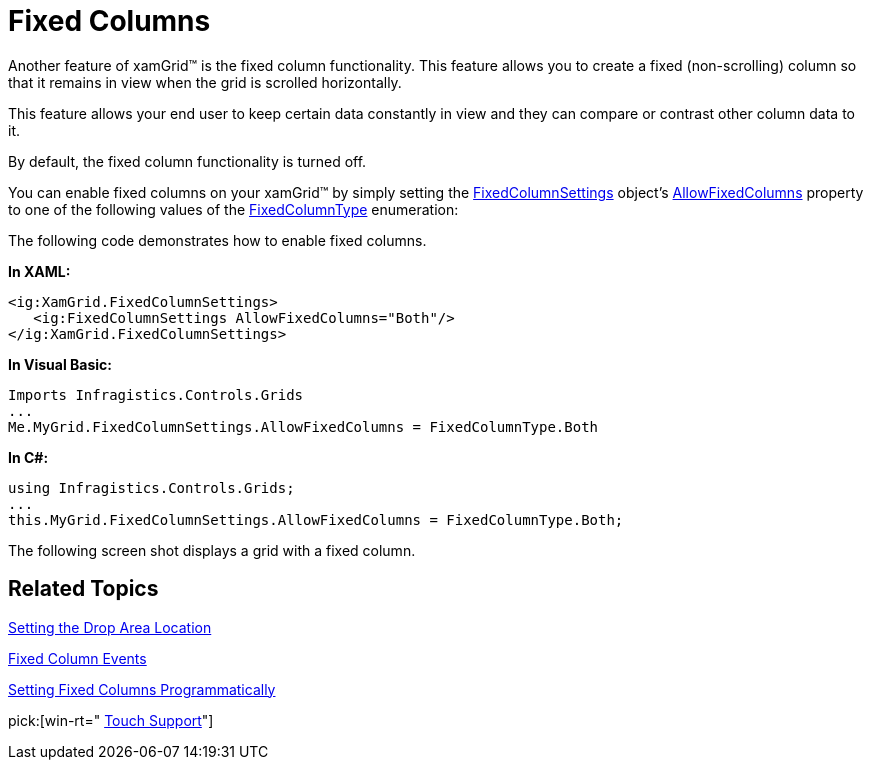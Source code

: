 ﻿////

|metadata|
{
    "name": "xamgrid-fixed-columns",
    "controlName": ["xamGrid"],
    "tags": ["Grids","How Do I","Layouts","Selection"],
    "guid": "{DC0BAEC0-BE05-4FFF-8733-33F9463DFF16}",  
    "buildFlags": [],
    "createdOn": "2016-05-25T18:21:55.7691902Z"
}
|metadata|
////

= Fixed Columns

Another feature of xamGrid™ is the fixed column functionality. This feature allows you to create a fixed (non-scrolling) column so that it remains in view when the grid is scrolled horizontally.

ifdef::sl,wpf[]
When your end user clicks the column indicator in the header, the column will shift to the left or right (depending on your settings) of xamGrid and will remain fixed during horizontal scrolling.
endif::sl,wpf[]

ifdef::win-rt[]
When your end user clicks/taps on a column header to open the column menu and select ‘Fix’ item, that column shifts to the left or right (depending on your settings) and remains fixed during horizontal scrolling. Depending on your settings, clicking/tapping on the ‘Fix’ item may open a drop down to select where the column should be fixed – to the right or to the left.
endif::win-rt[]

This feature allows your end user to keep certain data constantly in view and they can compare or contrast other column data to it.

By default, the fixed column functionality is turned off.

You can enable fixed columns on your xamGrid™ by simply setting the link:{ApiPlatform}controls.grids.xamgrid.v{ProductVersion}~infragistics.controls.grids.fixedcolumnsettings.html[FixedColumnSettings] object’s link:{ApiPlatform}controls.grids.xamgrid.v{ProductVersion}~infragistics.controls.grids.fixedcolumnsettings~allowfixedcolumns.html[AllowFixedColumns] property to one of the following values of the link:{ApiPlatform}controls.grids.xamgrid.v{ProductVersion}~infragistics.controls.grids.fixedcolumntype.html[FixedColumnType] enumeration:

ifdef::sl,wpf[]
* Indicator – This value specifies that fixed columns are enabled, and your end user can fix a column by clicking on the fixed columns indicator in the column’s header.
* DropArea – This value specifies that fixed columns are enabled, and your end user can fix a column by dragging it to a designated area of xamGrid.
* Both – This value specifies that fixed columns are enabled, and your end user can fix a column by clicking on the fixed columns indicator in the column’s header or by dragging it to a designated area of xamGrid
* Disabled – This value turns off fixed columns.

endif::sl,wpf[]

ifdef::win-rt[]
* Indicator – This value specifies that fixed columns are enabled, and your end user can fix a column by clicking/tapping on the column header to open the column menu and selecting 'Fix' menu item.
* DropArea – This value specifies that fixed columns are enabled, and your end user can fix a column by dragging it to a designated area of xamGrid.

Note that, if the end user interacts with touch gestures, you should enable the Column Moving feature to allow columns dragging using gripper.
* Both – This value specifies that fixed columns are enabled, and your end user can fix a column by using the column menu or by dragging the column to a designated area of xamGrid.
* Disabled – This value turns off fixed columns.

endif::win-rt[]

The following code demonstrates how to enable fixed columns.

*In XAML:*

----
<ig:XamGrid.FixedColumnSettings>
   <ig:FixedColumnSettings AllowFixedColumns="Both"/>
</ig:XamGrid.FixedColumnSettings>
----

*In Visual Basic:*

----
Imports Infragistics.Controls.Grids
...
Me.MyGrid.FixedColumnSettings.AllowFixedColumns = FixedColumnType.Both
----

*In C#:*

----
using Infragistics.Controls.Grids;
...
this.MyGrid.FixedColumnSettings.AllowFixedColumns = FixedColumnType.Both;
----

The following screen shot displays a grid with a fixed column.

ifdef::sl,wpf[]
image::images/SL_xamGrid_Fixed_Columns_01.png[Fixed Columns]
endif::sl,wpf[]

ifdef::win-rt[]
image::images/RT_xamGrid_Fixed_Columns_01.png[Fixed Columns]
endif::win-rt[]

ifdef::win-rt[]
image::images/RT_xamGrid_Fixed_Columns_02.png[]
endif::win-rt[]

== *Related Topics*

link:xamgrid-setting-the-drop-area-location.html[Setting the Drop Area Location]

link:xamgrid-fixed-column-events.html[Fixed Column Events]

link:xamgrid-setting-fixed-columns-programmatically.html[Setting Fixed Columns Programmatically]

pick:[win-rt=" link:xamgrid-touch-support.html[Touch Support]"]